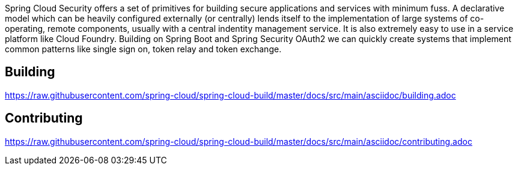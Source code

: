 // Do not edit this file (e.g. go instead to src/main/asciidoc)

Spring Cloud Security offers a set of primitives for building secure
applications and services with minimum fuss. A declarative model which
can be heavily configured externally (or centrally) lends itself to
the implementation of large systems of co-operating, remote components,
usually with a central indentity management service. It is also extremely
easy to use in a service platform like Cloud Foundry. Building on
Spring Boot and Spring Security OAuth2 we can quickly create systems that
implement common patterns like single sign on, token relay and token
exchange.

== Building

link:https://raw.githubusercontent.com/spring-cloud/spring-cloud-build/master/docs/src/main/asciidoc/building.adoc[]

== Contributing

link:https://raw.githubusercontent.com/spring-cloud/spring-cloud-build/master/docs/src/main/asciidoc/contributing.adoc[]
